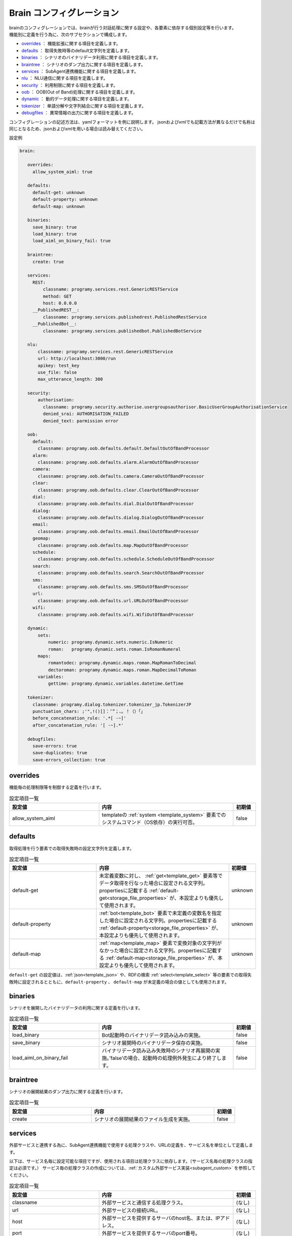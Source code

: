 Brain コンフィグレーション
===============================

| brainのコンフィグレーションでは、brainが行う対話処理に関する設定や、各要素に依存する個別設定等を行います。
| 機能別に定義を行う為に、次のサブセクションで構成します。

-  `overrides <#overrides>`__ ： 機能拡張に関する項目を定義します。
-  `defaults <#defaults>`__ ： 取得失敗時等のdefault文字列を定義します。
-  `binaries <#binaries>`__ ： シナリオのバイナリデータ利用に関する項目を定義します。
-  `braintree <#braintree>`__ ： シナリオのダンプ出力に関する項目を定義します。
-  `services <#services>`__ ： SubAgent連携機能に関する項目を定義します。
-  `nlu <#nlu>`__ ： NLU通信に関する項目を定義します。
-  `security <#security>`__ ： 利用制限に関する項目を定義します。
-  `oob <#oob>`__ ： OOB(Out of Band)処理に関する項目を定義します。
-  `dynamic <#dynamic>`__ ： 動的データ処理に関する項目を定義します。
-  `tokenizer <#tokenizer>`__ ： 単語分解や文字列結合に関する項目を定義します。
-  `debugfiles <#debugfiles>`__ ： 異常情報の出力に関する項目を定義します。

コンフィグレーションの記述方法は、yamlフォーマットを例に説明します。
jsonおよびxmlでも記載方法が異なるだけで名称は同じとなるため、jsonおよびxmlを用いる場合は読み替えてください。


設定例

.. code:: yaml

   brain:

      overrides:
        allow_system_aiml: true

      defaults:
        default-get: unknown
        default-property: unknown
        default-map: unknown

      binaries:
        save_binary: true
        load_binary: true
        load_aiml_on_binary_fail: true

      braintree:
        create: true

      services:
        REST:
            classname: programy.services.rest.GenericRESTService
            method: GET
            host: 0.0.0.0
        __PublishedREST__:
            classname: programy.services.publishedrest.PublishedRestService
        __PublishedBot__:
            classname: programy.services.publishedbot.PublishedBotService

      nlu:
          classname: programy.services.rest.GenericRESTService
          url: http://localhost:3000/run
          apikey: test_key
          use_file: false
          max_utterance_length: 300

      security:
          authorisation:
            classname: programy.security.authorise.usergroupsauthorisor.BasicUserGroupAuthorisationService
            denied_srai: AUTHORISATION_FAILED
            denied_text: parmission error

      oob:
        default:
          classname: programy.oob.defaults.default.DefaultOutOfBandProcessor
        alarm:
          classname: programy.oob.defaults.alarm.AlarmOutOfBandProcessor
        camera:
          classname: programy.oob.defaults.camera.CameraOutOfBandProcessor
        clear:
          classname: programy.oob.defaults.clear.ClearOutOfBandProcessor
        dial:
          classname: programy.oob.defaults.dial.DialOutOfBandProcessor
        dialog:
          classname: programy.oob.defaults.dialog.DialogOutOfBandProcessor
        email:
          classname: programy.oob.defaults.email.EmailOutOfBandProcessor
        geomap:
          classname: programy.oob.defaults.map.MapOutOfBandProcessor
        schedule:
          classname: programy.oob.defaults.schedule.ScheduleOutOfBandProcessor
        search:
          classname: programy.oob.defaults.search.SearchOutOfBandProcessor
        sms:
          classname: programy.oob.defaults.sms.SMSOutOfBandProcessor
        url:
          classname: programy.oob.defaults.url.URLOutOfBandProcessor
        wifi:
          classname: programy.oob.defaults.wifi.WifiOutOfBandProcessor

      dynamic:
          sets:
              numeric: programy.dynamic.sets.numeric.IsNumeric
              roman:   programy.dynamic.sets.roman.IsRomanNumeral
          maps:
              romantodec: programy.dynamic.maps.roman.MapRomanToDecimal
              dectoroman: programy.dynamic.maps.roman.MapDecimalToRoman
          variables:
              gettime: programy.dynamic.variables.datetime.GetTime

      tokenizer:
        classname: programy.dialog.tokenizer.tokenizer_jp.TokenizerJP
        punctuation_chars: ;'",!()[]：’”；、。！（）「」
        before_concatenation_rule: '.*[ -~]'
        after_concatenation_rule: '[ -~].*'

      debugfiles:
        save-errors: true
        save-duplicates: true
        save-errors_collection: true


.. _config_overrides:

overrides
--------------------------------

機能毎の処理制限等を制御する定義を行います。

.. csv-table:: 設定項目一覧
  :header: "設定値","内容","初期値"
  :widths: 40, 60, 10

    "allow_system_aiml","templateの :ref:`system <template_system>` 要素でのシステムコマンド（OS依存）の実行可否。","false"


.. _config_defaults:

defaults
--------------------------------

取得処理を行う要素での取得失敗時の設定文字列を定義します。

.. csv-table:: 設定項目一覧
  :header: "設定値","内容","初期値"
  :widths: 40, 60, 10

    "default-get","未定義変数に対し、 :ref:`get<template_get>` 要素等でデータ取得を行なった場合に設定される文字列。propertiesに記載する :ref:`default-get<storage_file_properties>` が、本設定よりも優先して使用されます。","unknown"
    "default-property",":ref:`bot<template_bot>` 要素で未定義の変数名を指定した場合に設定される文字列。propertiesに記載する :ref:`default-property<storage_file_properties>` が、本設定よりも優先して使用されます。","unknown"
    "default-map",":ref:`map<template_map>` 要素で変換対象の文字列がなかった場合に設定される文字列。propertiesに記載する :ref:`default-map<storage_file_properties>` が、本設定よりも優先して使用されます。","unknown"

``default-get`` の設定値は、:ref:`json<template_json>` や、RDFの検索 :ref:`select<template_select>` 等の要素での取得失敗時に設定されるとともに、``default-property`` 、 ``default-map`` が未定義の場合の値としても使用されます。

binaries
--------------------------------

シナリオを展開したバイナリデータの利用に関する定義を行います。

.. csv-table:: 設定項目一覧
  :header: "設定値","内容","初期値"
  :widths: 40, 60, 10

    "load_binary","Bot起動時のバイナリデータ読み込みの実施。","false"
    "save_binary","シナリオ展開時のバイナリデータ保存の実施。","false"
    "load_aiml_on_binary_fail","バイナリデータ読み込み失敗時のシナリオ再展開の実施。’false’の場合、起動時の処理例外発生により終了します。","false"


braintree
--------------------------------

シナリオの展開結果のダンプ出力に関する定義を行います。

.. csv-table:: 設定項目一覧
  :header: "設定値","内容","初期値"
  :widths: 40, 60, 10

    "create","シナリオの展開結果のファイル生成を実施。","false"


.. _config_services:

services
--------------------------------

外部サービスと連携する為に、SubAgent連携機能で使用する処理クラスや、URLの定義を、サービス名を単位として定義します。

以下は、サービス名毎に設定可能な項目ですが、使用される項目は処理クラスに依存します。（サービス名毎の処理クラスの指定は必須です。）
サービス毎の処理クラスの作成については、:ref:`カスタム外部サービス実装<subagent_custom>` を参照してください。

.. csv-table:: 設定項目一覧
  :header: "設定値","内容","初期値"
  :widths: 40, 60, 10

    "classname","外部サービスと通信する処理クラス。","(なし)"
    "url","外部サービスの接続URL。","(なし)"
    "host","外部サービスを提供するサーバのhost名、または、IPアドレス。","(なし)"
    "port","外部サービスを提供するサーバのport番号。","(なし)"
    "method","HTTP通信のmethod名。","(なし)"
    "denied_srai","通信に失敗した場合に実行する発話文。シナリオ中に該当する発話文がない場合は空文字が返ります。","(なし)"

設定例にある次のサービス定義は、SubAgent機能を提供するための定義であり、常に指定が必要です。

- ``__PublishedREST__`` ： :ref:`汎用REST通信<subagent_rest>` を行う処理クラスです。
- ``__PublishedBot__`` ： :ref:`公開Bot連携<subagent_cotoba_design_pf>` を行う処理クラスです。

nlu
--------------------------------

| マッチ処理に使用するNLUサーバに関する定義を行います。
| NLUサーバの接続先情報として有効な定義がない場合には、NLUを利用したマッチ処理は行いません。
| NLUに関する詳細は、:doc:`NLU <../NLU>` を参照してください。

.. csv-table:: 設定項目一覧
  :header: "設定値","内容","初期値"
  :widths: 40, 60, 10

    "classname","NLUサーバと通信する処理クラス。","programy.nlu.nlu.NluRequest"
    "url","NLUサーバの接続URL。","http://localhost:3000/run"
    "apikey","NLUサーバとの通信時に付加するapi-key。HTTPヘッダ：'x-api-key'で送信します。","(空文字)"
    "timeout","NLUサーバ毎の通信時間の最大値（秒単位）を共通値として指定。最大値の時間を超えた場合、該当サーバとの通信は失敗したものとして扱います。","10"
    "use_file","NLUサーバの接続定義に :ref:`nlu_serversファイル<storage_nlu_servers>` を利用する指定。","false"
    "max_utterance_length","NLUサーバに送信する発話文の最大長。制限長を超える発話文が指定された場合には、通信を行いません。","-1(制限なし)"

| ``classname`` には、'programy.nlu.cotobadesignNlu.CotobadesignNlu’ を指定します。
| 本処理クラスは、sraix要素で直接NLUからの結果を取得する :ref:`NLU通信<subagent_nlu>` 処理でも利用します。

尚、複数のNLUサーバを利用する場合には、``use_file: true`` を指定して、nlu_serversファイルで定義を行ってください。

.. _config_security:

security
--------------------------------

| ユーザ毎でのシナリオの利用制限等の定義を行います。
| securityの制御には、次の３つの種類があります。

- authentication： brain処理での利用制限を行います。（使用していません。）
- account_linker： 外部サービスを連携して利用制限を行います。（使用していません。）
- authorisation： templateの :ref:`authorize<template_authorise>` 要素で利用を制限します。

従って、``authorisation`` のみの定義が有効です。詳細については、:doc:`Security <../Security>` を参照してください。

.. csv-table:: 設定項目一覧
  :header: "設定値","内容","初期値"
  :widths: 40, 60, 10

    "classname","利用制限制御を行う処理クラス。","(なし)"
    "denied_srai","認証に失敗した場合に実行する発話文。発話文に対応するシナリオがある場合に応答文を再生成します。該当するシナリオが無い場合は空文字になります。","(なし)"
    "denied_txt","認証に失敗した場合に返す文字列。","(なし)" 

``denied_srai`` と ``denied_txt`` の両方が指定されている場合、 denied_sraiの結果が空文字の場合に、denied_txtの文字列が使用されます。


oob
--------------------------------

:doc:`OOBの設定<Config_Brain_OOB>` を参照してください。


.. _config_dynamic:

dynamic
--------------------------------

| データの取得・変換を値を定義する形式ではなく、処理クラスを利用して行う場合の定義を行います。
| dynamicが利用できる項目には、次の３つの種類があります。

- sets： patternの :ref:`set<pattern_set>` 要素に対するマッチ処理を指定された処理クラスで実施します。
- maps： templateの :ref:`map<template_map>` 要素に対する変換処理を指定された処理クラスで実施します。
- variables: グローバル変数（name）の :ref:`get<template_get>` に対して処理クラスの結果を返します。

それぞれで、次の定義を行います。

.. csv-table:: 設定項目一覧
  :header: "設定値","内容","初期値"
  :widths: 40, 60, 10

    "エントリ名","エントリ名に該当する要素の処理クラス。","(なし)"

設定例にある各処理クラスでは、以下の処理を行います。

.. csv-table:: 設定項目一覧
  :header: "種類","エントリ名","処理クラス","処理内容"
  :widths: 10, 20, 40, 60

    "sets","numeric","programy.dynamic.sets.numeric.IsNumeric","set要素のマッチ処理で該当文字列が数値の場合にマッチします。"
    "","roman","programy.dynamic.sets.roman.IsRomanNumeral",”setのマッチ処理で該当文字列が英数字の場合にマッチします。"
    "maps","romantodec","programy.dynamic.maps.roman.MapRomanToDecimal",”mapの処理として、アラビア数字表記をローマ数字表記に変換します。"
    "","dectoroman","programy.dynamic.maps.roman.MapDecimalToRoman","mapの処理として、ローマ数字表記をアラビア数字表記に変換します。"
    "variables","gettime","programy.dynamic.variables.datetime.GetTime","name変数のgetに対して、現在日時の情報を返します。"

尚、これらの定義が有効な場合、各要素の処理として優先されるため、ファイル定義：’sets’, 'maps', 'defaults' での同一名称の指定は無効になります。

.. _config_tokenizer:

tokenizer
--------------------------------

発話文の単語分解や、応答文生成時に行う文字列結合（templateの要素単位に実施）に使用するクラスに関する定義を行います。

.. csv-table:: 設定項目一覧
  :header: "設定値","内容","初期値"
  :widths: 40, 60, 10

    "classname","利用するTokenizerの処理クラス。","programy.dialog.tokenizer.tokenizer.Tokenizer"
    "punctuation_chars","区切り文字扱いを行う文字を指定します。区切り文字はマッチング対象外として、発話文や、topic・thatの対象文から除外してマッチング処理を行います。propertiesに記載する :ref:`punctuation_chars<storage_file_properties>` が、本設定よりも優先して使用されます。",”(なし)"
    "before_concatenation_rule","応答文生成等で、生成された複数の文字列を連結する時点で空白を挿入する場合の前文字列の形式を正規表現で指定します。propertiesに記載する :ref:`before_concatenation_rule<storage_file_properties>` が、本設定よりも優先して使用されます。",".*[ -~]"
    "after_concatenation_rule","応答文生成等で、生成された複数の文字列を連結する時点で空白を挿入する場合の後文字列の形式を正規表現で指定します。propertiesに記載する :ref:`after_concatenation_rule<storage_file_properties>` が、本設定よりも優先して使用されます。","[ -~].*"

| 日本語での対話を行う場合には、``classname`` に、'programy.dialog.tokenizer.tokenizer_jp.TokenizerJP’ を指定します。
| ``before_concatenation_rule`` , ``after_concatenation_rule`` は、日本語用の設定項目です。


debugfiles
--------------------------------

シナリオや設定ファイルの展開における異常情報の出力に関する定義を行います。

.. csv-table:: 設定項目一覧
  :header: "設定値","内容","初期値"
  :widths: 40, 60, 10

    "save-errors","シナリオ展開時の異常記述や、整合性の不正に関する情報の出力指定。'true'の場合 :ref:`errosエンティティ<storage_entity>` に対する出力処理が行われます。","false"
    "save-duplicates","シナリオ展開時の定義重複情報の出力指定。'true'の場合 :ref:`duplicatesエンティティ<storage_entity>` に対する出力処理が行われます。","false"
    "save-errors_collection","各種設定ファイルの異常に関する情報の出力指定。'true'の場合 :ref:`erros_collectionエンティティ<storage_entity>` に対する出力処理が行われます。。","false"
